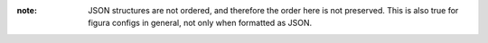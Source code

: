 :note: JSON structures are not ordered, and therefore the order here is not preserved. This is
    also true for figura configs in general, not only when formatted as JSON.